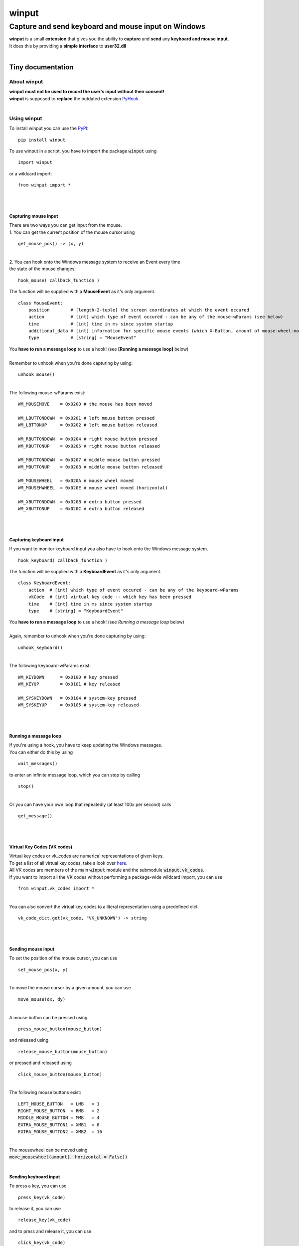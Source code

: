
######
winput
######

****************************************************
Capture and send keyboard and mouse input on Windows
****************************************************
| **winput** is a small **extension** that gives you the ability to **capture** and **send** any **keyboard and mouse input**\.
| It does this by providing a **simple interface** to **user32\.dll**
| 

Tiny documentation
==================

About winput
------------
| **winput must not be used to record the user\'s input without their consent\!**
| **winput** is supposed to **replace** the outdated extension `PyHook <https://pypi.org/project/pyHook/>`_\.
| 

Using winput
------------
| To install winput you can use the `PyPI <https://packaging.python.org/tutorials/installing-packages/>`_\:


::

    pip install winput

 
| To use winput in a script\, you have to import the package :code:`winput` using


::

    import winput

 
| or a wildcard import\:


::

    from winput import *

 
| 
| 

Capturing mouse input
^^^^^^^^^^^^^^^^^^^^^
| There are two ways you can get input from the mouse\.
| 1\. You can get the current position of the mouse cursor using


::

    get_mouse_pos() -> (x, y)

 
| 
| 2\. You can hook onto the Windows message system to receive an Event every time 
| the state of the mouse changes\:


::

    hook_mouse( callback_function )

 
| The function will be supplied with a **MouseEvent** as it\'s only argument\.


::

    class MouseEvent:
        position        # [length-2-tuple] the screen coordinates at which the event occured
        action          # [int] which type of event occured - can be any of the mouse-wParams (see below)
        time            # [int] time in ms since system startup
        additional_data # [int] information for specific mouse events (which X-Button, amount of mouse-wheel-movement)
        type            # [string] = "MouseEvent"

 
| You **have to run a message loop** to use a hook\! \(see **\[Running a message loop\]** below\)
| 
| Remember to unhook when you\'re done capturing by using\:


::

    unhook_mouse()

 
| 
| The following mouse\-wParams exist\:


::

    
    WM_MOUSEMOVE    = 0x0200 # the mouse has been moved
    
    WM_LBUTTONDOWN  = 0x0201 # left mouse button pressed
    WM_LBTTONUP     = 0x0202 # left mouse button released
    
    WM_RBUTTONDOWN  = 0x0204 # right mouse button pressed
    WM_RBUTTONUP    = 0x0205 # right mouse button released
    
    WM_MBUTTONDOWN  = 0x0207 # middle mouse button pressed
    WM_MBUTTONUP    = 0x0208 # middle mouse button released
    
    WM_MOUSEWHEEL   = 0x020A # mouse wheel moved
    WM_MOUSEHWHEEL  = 0x020E # mouse wheel moved (horizontal)
    
    WM_XBUTTONDOWN  = 0x020B # extra button pressed
    WM_XBUTTONUP    = 0x020C # extra button released
    

 
| 
| 

Capturing keyboard input
^^^^^^^^^^^^^^^^^^^^^^^^
| If you want to monitor keyboard input you also have to hook onto the Windows message system\.


::

    hook_keyboard( callback_function )

 
| The function will be supplied with a **KeyboardEvent** as it\'s only argument\.


::

    class KeyboardEvent:
        action  # [int] which type of event occured - can be any of the keyboard-wParams
        vkCode  # [int] virtual key code -- which key has been pressed
        time    # [int] time in ms since system startup
        type    # [string] = "KeyboardEvent"

 
| You **have to run a message loop** to use a hook\! \(see *Running a message loop* below\)
| 
| Again\, remember to unhook when you\'re done capturing by using\:


::

    unhook_keyboard()

 
| 
| The following keyboard\-wParams exist\:


::

    
    WM_KEYDOWN      = 0x0100 # key pressed
    WM_KEYUP        = 0x0101 # key released
    
    WM_SYSKEYDOWN   = 0x0104 # system-key pressed
    WM_SYSKEYUP     = 0x0105 # system-key released
    

 
| 
| 

Running a message loop
^^^^^^^^^^^^^^^^^^^^^^
| If you\'re using a hook\, you have to keep updating the Windows messages\.
| You can either do this by using 


::

    wait_messages()

 
| to enter an infinite message loop\, which you can stop by calling


::

    stop()

 
| 
| Or you can have your own loop that repeatedly \(at least 100x per second\) calls


::

    get_message()

 
| 
| 

Virtual Key Codes \(VK codes\)
^^^^^^^^^^^^^^^^^^^^^^^^^^^^^^
| Virtual key codes or vk\_codes are numerical representations of given keys\.
| To get a list of all virtual key codes\, take a look over `here <https://docs.microsoft.com/en-us/windows/win32/inputdev/virtual-key-codes>`_\.
| All VK codes are members of the main :code:`winput` module and the submodule :code:`winput.vk_codes`\.
| If you want to import all the VK codes without performing a package\-wide wildcard import\, you can use


::

    from winput.vk_codes import *

 
| 
| You can also convert the virtual key codes to a literal representation using a predefined dict\.


::

    vk_code_dict.get(vk_code, "VK_UNKNOWN") -> string

 
| 
| 

Sending mouse input
^^^^^^^^^^^^^^^^^^^
| To set the position of the mouse cursor\, you can use


::

    set_mouse_pos(x, y)

 
| 
| To move the mouse cursor by a given amount\, you can use


::

    move_mouse(dx, dy)

 
| 
| A mouse button can be pressed using


::

    press_mouse_button(mouse_button)

 
| and released using


::

    release_mouse_button(mouse_button)

 
| or pressed and released using


::

    click_mouse_button(mouse_button)

 
| 
| The following mouse buttons exist\:


::

    
    LEFT_MOUSE_BUTTON   = LMB   = 1
    RIGHT_MOUSE_BUTTON  = RMB   = 2
    MIDDLE_MOUSE_BUTTON = MMB   = 4
    EXTRA_MOUSE_BUTTON1 = XMB1  = 8
    EXTRA_MOUSE_BUTTON2 = XMB2  = 16

 
| 
| The mousewheel can be moved using
| :code:`move_mousewheel(amount[, horizontal = False])`
| 

Sending keyboard input
^^^^^^^^^^^^^^^^^^^^^^
| To press a key\, you can use


::

    press_key(vk_code)

 
| to release it\, you can use


::

    release_key(vk_code)

 
| and to press and release it\, you can use


::

    click_key(vk_code)

 
| 
| 

Example
-------

Capturing the mouse and keyboard
^^^^^^^^^^^^^^^^^^^^^^^^^^^^^^^^


::

    
    import winput
    
    def mouse_callback( event ):
        if event.action == winput.WM_LBUTTONDOWN:
            print("Left mouse button press at {}".format( event.position ))
    
    def keyboard_callback( event ):
        if event.vkCode == winput.VK_ESCAPE: # quit on pressing escape
            winput.stop()
    
    print("Press escape to quit")
    
    # hook input    
    winput.hook_mouse( mouse_callback )
    winput.hook_keyboard( keyboard_callback )
    
    # enter message loop
    winput.wait_messages()
    
    # remove input hook
    winput.unhook_mouse()
    winput.unhook_keyboard()
    

 

Sending input
^^^^^^^^^^^^^


::

    
    import winput
    from winput.vk_codes import *
    
    import time
    
    def slow_click(vk_code): # delay each keypress by 1/10 of a second
        time.sleep(0.1)
        winput.click_key(vk_code)
    
    # open the RUN menu (WIN + R)
    winput.press_key(VK_LWIN)
    winput.click_key(VK_R)
    winput.release_key(VK_LWIN)
    
    time.sleep(0.5)
    
    # enter "notepad.exe"
    slow_click(VK_N)
    slow_click(VK_O)
    slow_click(VK_T)
    slow_click(VK_E)
    slow_click(VK_P)
    slow_click(VK_A)
    slow_click(VK_D)
    slow_click(VK_OEM_PERIOD)
    slow_click(VK_E)
    slow_click(VK_X)
    slow_click(VK_E)
    slow_click(VK_RETURN)
    
    time.sleep(1)
    
    # enter "hello world"
    slow_click(VK_H)
    slow_click(VK_E)
    slow_click(VK_L)
    slow_click(VK_L)
    slow_click(VK_O)
    slow_click(VK_SPACE)
    slow_click(VK_W)
    slow_click(VK_O)
    slow_click(VK_R)
    slow_click(VK_L)
    slow_click(VK_D)
    

 
